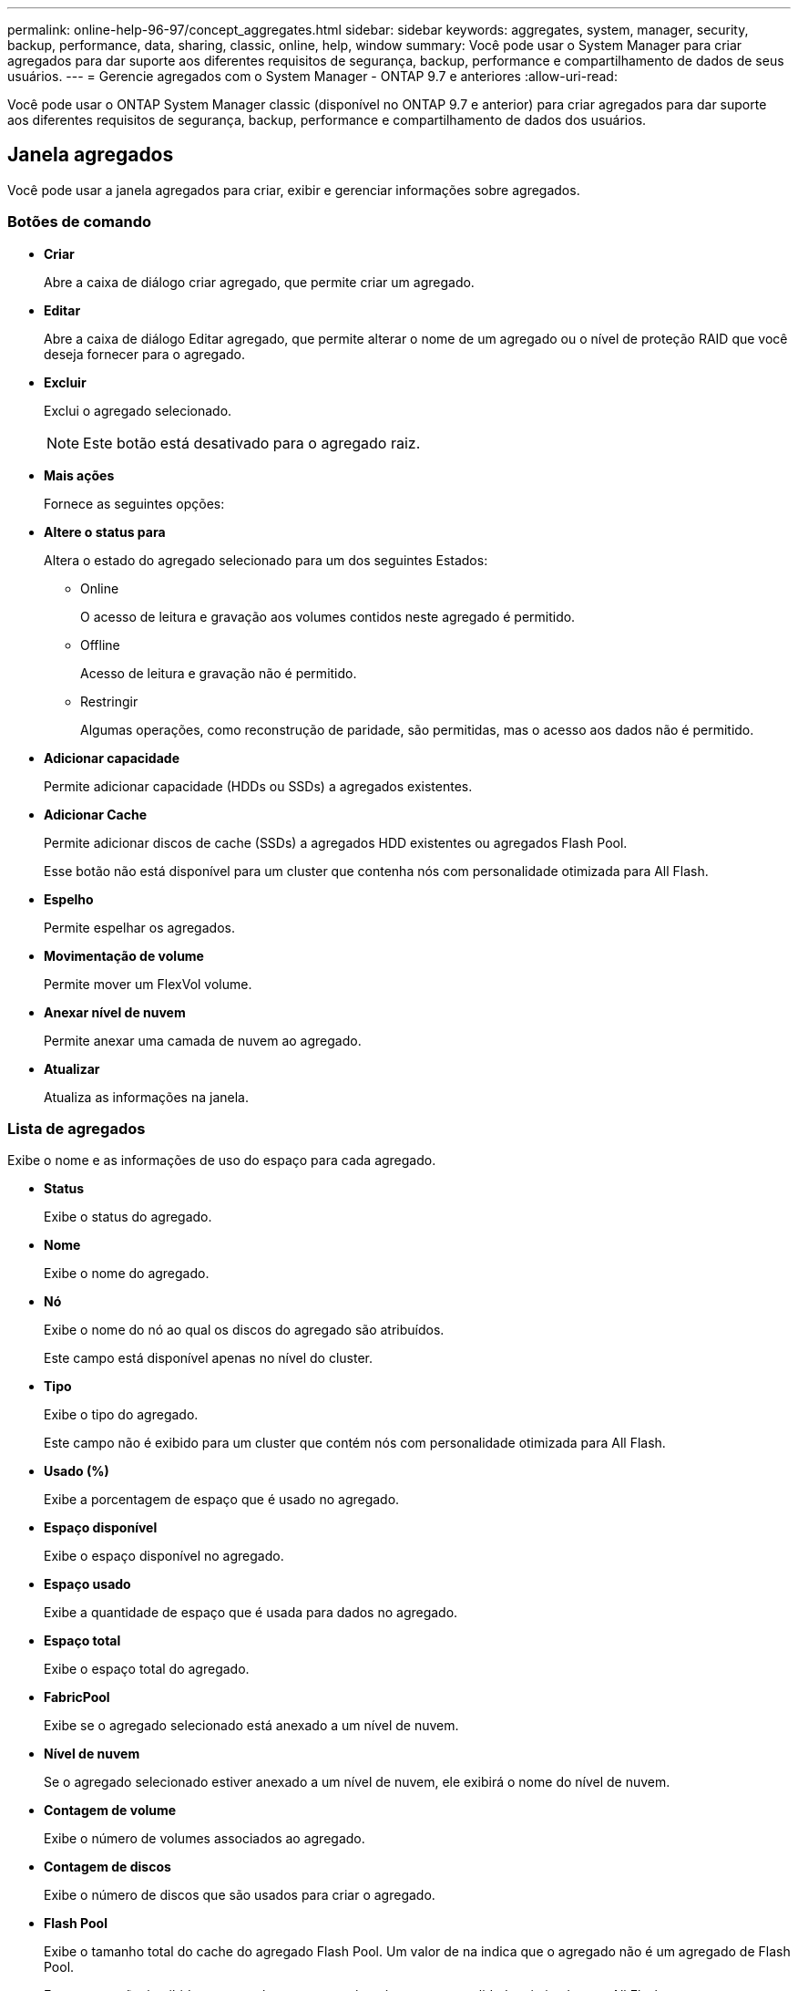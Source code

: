 ---
permalink: online-help-96-97/concept_aggregates.html 
sidebar: sidebar 
keywords: aggregates, system, manager, security, backup, performance, data, sharing, classic, online, help, window 
summary: Você pode usar o System Manager para criar agregados para dar suporte aos diferentes requisitos de segurança, backup, performance e compartilhamento de dados de seus usuários. 
---
= Gerencie agregados com o System Manager - ONTAP 9.7 e anteriores
:allow-uri-read: 


Você pode usar o ONTAP System Manager classic (disponível no ONTAP 9.7 e anterior) para criar agregados para dar suporte aos diferentes requisitos de segurança, backup, performance e compartilhamento de dados dos usuários.



== Janela agregados

Você pode usar a janela agregados para criar, exibir e gerenciar informações sobre agregados.



=== Botões de comando

* *Criar*
+
Abre a caixa de diálogo criar agregado, que permite criar um agregado.

* *Editar*
+
Abre a caixa de diálogo Editar agregado, que permite alterar o nome de um agregado ou o nível de proteção RAID que você deseja fornecer para o agregado.

* *Excluir*
+
Exclui o agregado selecionado.

+
[NOTE]
====
Este botão está desativado para o agregado raiz.

====
* *Mais ações*
+
Fornece as seguintes opções:

* *Altere o status para*
+
Altera o estado do agregado selecionado para um dos seguintes Estados:

+
** Online
+
O acesso de leitura e gravação aos volumes contidos neste agregado é permitido.

** Offline
+
Acesso de leitura e gravação não é permitido.

** Restringir
+
Algumas operações, como reconstrução de paridade, são permitidas, mas o acesso aos dados não é permitido.



* *Adicionar capacidade*
+
Permite adicionar capacidade (HDDs ou SSDs) a agregados existentes.

* *Adicionar Cache*
+
Permite adicionar discos de cache (SSDs) a agregados HDD existentes ou agregados Flash Pool.

+
Esse botão não está disponível para um cluster que contenha nós com personalidade otimizada para All Flash.

* *Espelho*
+
Permite espelhar os agregados.

* *Movimentação de volume*
+
Permite mover um FlexVol volume.

* *Anexar nível de nuvem*
+
Permite anexar uma camada de nuvem ao agregado.

* *Atualizar*
+
Atualiza as informações na janela.





=== Lista de agregados

Exibe o nome e as informações de uso do espaço para cada agregado.

* *Status*
+
Exibe o status do agregado.

* *Nome*
+
Exibe o nome do agregado.

* *Nó*
+
Exibe o nome do nó ao qual os discos do agregado são atribuídos.

+
Este campo está disponível apenas no nível do cluster.

* *Tipo*
+
Exibe o tipo do agregado.

+
Este campo não é exibido para um cluster que contém nós com personalidade otimizada para All Flash.

* *Usado (%)*
+
Exibe a porcentagem de espaço que é usado no agregado.

* *Espaço disponível*
+
Exibe o espaço disponível no agregado.

* *Espaço usado*
+
Exibe a quantidade de espaço que é usada para dados no agregado.

* *Espaço total*
+
Exibe o espaço total do agregado.

* *FabricPool*
+
Exibe se o agregado selecionado está anexado a um nível de nuvem.

* *Nível de nuvem*
+
Se o agregado selecionado estiver anexado a um nível de nuvem, ele exibirá o nome do nível de nuvem.

* *Contagem de volume*
+
Exibe o número de volumes associados ao agregado.

* *Contagem de discos*
+
Exibe o número de discos que são usados para criar o agregado.

* *Flash Pool*
+
Exibe o tamanho total do cache do agregado Flash Pool. Um valor de na indica que o agregado não é um agregado de Flash Pool.

+
Este campo não é exibido para um cluster que contém nós com personalidade otimizada para All Flash.

* *Espelhado*
+
Exibe se o agregado é espelhado.

* *Tipo SnapLock*
+
Exibe o tipo SnapLock do agregado.





=== Área de detalhes

Selecione um agregado para exibir informações sobre o agregado selecionado. Você pode clicar em Mostrar mais detalhes para exibir informações detalhadas sobre o agregado selecionado.

* *Guia Visão geral*
+
Exibe informações detalhadas sobre o agregado selecionado e exibe uma representação pictórica da alocação de espaço do agregado, a economia de espaço do agregado e o desempenho do agregado em IOPS e transferências totais de dados.

* *Separador informações do disco*
+
Exibe informações de layout de disco, como nome do disco, tipo de disco, tamanho físico, tamanho utilizável, posição do disco, status do disco, nome Plex, status Plex, grupo RAID, tipo RAID e pool de armazenamento (se houver) para o agregado selecionado. A porta de disco que está associada ao caminho primário do disco e o nome do disco com o caminho secundário do disco para uma configuração multipath também são exibidos.

* *Separador volumes*
+
Exibe detalhes sobre o número total de volumes no agregado, o espaço agregado total e o espaço comprometido com o agregado.

* *Separador desempenho*
+
Exibe gráficos que mostram as métricas de desempenho dos agregados, incluindo taxa de transferência e IOPS. Os dados de métricas de performance para transferências de leitura, gravação e total são exibidos para taxa de transferência e IOPS, e os dados para SSDs e HDDs são registrados separadamente.

+
Alterar o fuso horário do cliente ou o fuso horário do cluster afeta os gráficos de métricas de desempenho. Você deve atualizar seu navegador para visualizar os gráficos atualizados.



*Informações relacionadas*

xref:task_provisioning_storage_through_aggregates.adoc[Provisionamento de storage por meio de agregados]

xref:task_deleting_aggregates.adoc[Eliminar agregados]

xref:task_editing_aggregates.adoc[Edição de agregados]
